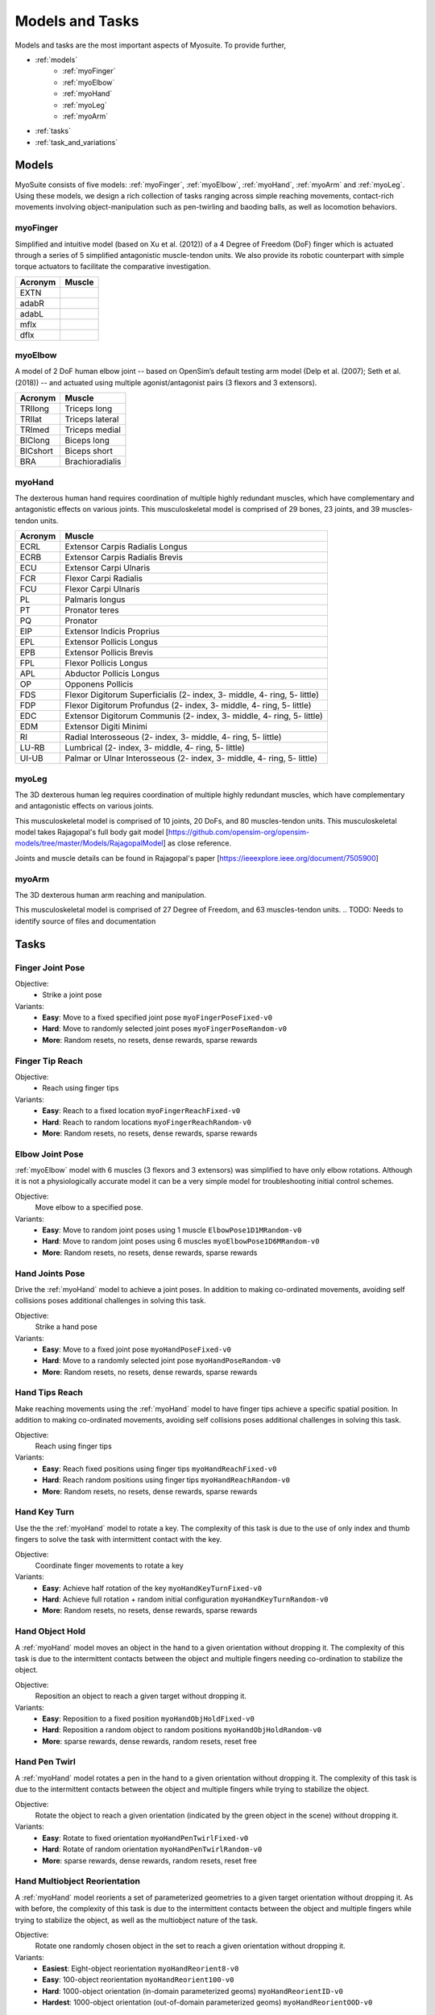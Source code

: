 Models and Tasks
##############################

.. _suite:

Models and tasks are the most important aspects of Myosuite. To provide further, 


* :ref:`models`
    * :ref:`myoFinger`
    * :ref:`myoElbow`
    * :ref:`myoHand`
    * :ref:`myoLeg`
    * :ref:`myoArm`
* :ref:`tasks`
* :ref:`task_and_variations`




.. _models:

Models
********

MyoSuite consists of five models: :ref:`myoFinger`, :ref:`myoElbow`, :ref:`myoHand`, :ref:`myoArm` and :ref:`myoLeg`.
Using these models, we design a rich collection of tasks ranging across simple reaching movements,
contact-rich movements involving object-manipulation such as pen-twirling and baoding balls, as well as locomotion behaviors.


.. _myoFinger:

myoFinger
==========
Simplified and intuitive model (based on Xu et al. (2012)) of a 4 Degree of Freedom (DoF) finger
which is actuated through a series of 5 simplified antagonistic muscle-tendon units.
We also provide its robotic counterpart with simple torque actuators
to facilitate the comparative investigation.

.. TODO: issue with running the finger tip model and the acronym


.. image:: images/myoFinger.png
  :height: 200

========  ========
Acronym   Muscle
========  ========
EXTN      
adabR     
adabL     
mflx      
dflx      
========  ========



.. _myoElbow:

myoElbow
===========
A model of 2 DoF human elbow joint -- based on OpenSim’s default testing arm model (Delp et al. (2007); Seth et al. (2018))
-- and actuated using multiple agonist/antagonist pairs (3 flexors and 3 extensors).

.. image:: images/myoElbow.png
  :height: 200

========  ========
Acronym   Muscle
========  ========
TRIlong   Triceps long
TRIlat    Triceps lateral
TRImed    Triceps medial
BIClong   Biceps long
BICshort  Biceps short
BRA       Brachioradialis
========  ========

.. _myoHand:

myoHand
=========
The dexterous human hand requires coordination of multiple highly redundant muscles, which have complementary and antagonistic effects on various joints.
This musculoskeletal model is comprised of 29 bones, 23 joints, and 39 muscles-tendon units.

.. image:: images/myoHand.png
  :height: 200


=======  ========
Acronym  Muscle
=======  ========
ECRL     Extensor Carpis Radialis Longus
ECRB     Extensor Carpis Radialis Brevis
ECU      Extensor Carpi Ulnaris
FCR      Flexor Carpi Radialis
FCU      Flexor Carpi Ulnaris
PL       Palmaris longus
PT       Pronator teres
PQ       Pronator
EIP      Extensor Indicis Proprius
EPL      Extensor Pollicis Longus
EPB      Extensor Pollicis Brevis
FPL      Flexor Pollicis Longus
APL      Abductor Pollicis Longus
OP       Opponens Pollicis
FDS      Flexor Digitorum Superficialis (2- index, 3- middle, 4- ring, 5- little)
FDP      Flexor Digitorum Profundus (2- index, 3- middle, 4- ring, 5- little)
EDC      Extensor Digitorum Communis (2- index, 3- middle, 4- ring, 5- little)
EDM      Extensor Digiti Minimi
RI       Radial Interosseous (2- index, 3- middle, 4- ring, 5- little)
LU-RB    Lumbrical (2- index, 3- middle, 4- ring, 5- little)
UI-UB    Palmar or Ulnar Interosseous (2- index, 3- middle, 4- ring, 5- little)
=======  ========

.. _myoLeg:

myoLeg
=========
The 3D dexterous human leg requires coordination of multiple highly redundant muscles, which have complementary and antagonistic effects on various joints.

This musculoskeletal model is comprised of 10 joints, 20 DoFs, and 80 muscles-tendon units. This musculoskeletal model takes
Rajagopal's full body gait model [https://github.com/opensim-org/opensim-models/tree/master/Models/RajagopalModel] as close reference.

Joints and muscle details can be found in Rajagopal's paper [https://ieeexplore.ieee.org/document/7505900]

.. image:: images/MyoLeg.png
  :height: 200

.. =============   =================================
.. Acronym         Muscle
.. =============   =================================
.. addbrev_r       Adductor brevis
.. addlong_r       Adductor longus
.. addmagDist_r    Adductor magnus (distal)
.. addmagIsch_r    Adductor magnus (ischial)
.. addmagMid_r     Adductor magnus (middle)
.. addmagProx_r    Adductor magnus (proximal)
.. bflh_r          Biceps femoris long head
.. bfsh_r          Biceps femoris short head
.. edl_r           Extensor digitorum longusc
.. ehl_r           Extensor hallucis longusc
.. fdl_r           Flexor digitorum longus
.. fhl_r           Flexor hallucis longus
.. gaslat_r        Gastrocnemius lateral head
.. gasmed_r        Gastrocnemius medial head
.. glmax1_r        Gluteus maximus (superior)
.. glmax2_r        Gluteus maximus (middle)
.. glmax3_r        Gluteus maximus (inferior)
.. glmed1_r        Gluteus medius (anterior)
.. glmed2_r        Gluteus medius (middle)
.. glmed3_r        Gluteus medius (posterior)
.. glmin1_r        Gluteus minimus (anterior)
.. glmin2_r        Gluteus minimus (middle)
.. glmin3_r        Gluteus minimus (posterior)


.. fhl             Flexor hallucis longus
.. fhl             Flexor hallucis longus
.. fhl             Flexor hallucis longus
.. fhl             Flexor hallucis longus
.. fhl             Flexor hallucis longus
.. fhl             Flexor hallucis longus
.. fhl             Flexor hallucis longus
.. fhl             Flexor hallucis longus
.. fhl             Flexor hallucis longus
.. fhl             Flexor hallucis longus
.. fhl             Flexor hallucis longus
.. =============   =================================

.. _myoArm:

myoArm
=========
The 3D dexterous human arm reaching and manipulation.

This musculoskeletal model is comprised of 27 Degree of Freedom, and 63 muscles-tendon units.
.. TODO: Needs to identify source of files and documentation


.. image:: images/myoArm.png
  :height: 200

.. _tasks:

Tasks
*******


Finger Joint Pose
=====================

Objective:
    - Strike a joint pose

Variants:
    - **Easy**: Move to a fixed specified joint pose ``myoFingerPoseFixed-v0``
    - **Hard**: Move to randomly selected joint poses ``myoFingerPoseRandom-v0``
    - **More**: Random resets, no resets, dense rewards, sparse rewards

.. image:: images/finger_joint_pose.png
  :width: 200



Finger Tip Reach
=====================
Objective:
    - Reach using finger tips

Variants:
    - **Easy**: Reach to a fixed location ``myoFingerReachFixed-v0``
    - **Hard**: Reach to random locations ``myoFingerReachRandom-v0``
    - **More**: Random resets, no resets, dense rewards, sparse rewards

.. image:: images/finger_tip_reach.png
  :width: 200


Elbow Joint Pose
=====================
:ref:`myoElbow` model with 6 muscles (3 flexors and 3 extensors) was simplified to have only elbow rotations.
Although it is not a physiologically accurate model it can be a very simple model for troubleshooting initial control schemes.

Objective:
    Move elbow to a specified pose.

Variants:
    - **Easy**: Move to random joint poses using 1 muscle ``ElbowPose1D1MRandom-v0``
    - **Hard**: Move to random joint poses using 6 muscles ``myoElbowPose1D6MRandom-v0``
    - **More**: Random resets, no resets, dense rewards, sparse rewards

.. image:: images/elbow_joint_pose.png
  :width: 200

Hand Joints Pose
=====================
Drive the :ref:`myoHand` model to achieve a joint poses.
In addition to making co-ordinated movements, avoiding self collisions poses additional challenges in solving this task.

Objective:
    Strike a hand pose

Variants:
    - **Easy**: Move to a fixed joint pose ``myoHandPoseFixed-v0``
    - **Hard**: Move to a randomly selected joint pose ``myoHandPoseRandom-v0``
    - **More**: Random resets, no resets, dense rewards, sparse rewards

.. image:: images/hand_joint_pose.png
  :width: 200


Hand Tips Reach
=====================
Make reaching movements using the :ref:`myoHand` model to have finger tips achieve a specific spatial position.
In addition to making co-ordinated movements, avoiding self collisions poses additional challenges in solving this task.

Objective:
    Reach using finger tips

Variants:
    - **Easy**: Reach fixed positions using finger tips ``myoHandReachFixed-v0``
    - **Hard**: Reach random positions using finger tips ``myoHandReachRandom-v0``
    - **More**: Random resets, no resets, dense rewards, sparse rewards

.. image:: images/hand_tip_reach.png
  :width: 200


Hand Key Turn
==============
Use the the :ref:`myoHand` model to rotate a key.
The complexity of this task is due to the use of only index and thumb fingers to solve the task with intermittent contact
with the key.

Objective:
    Coordinate finger movements to rotate a key

Variants:
    - **Easy**: Achieve half rotation of the key ``myoHandKeyTurnFixed-v0``
    - **Hard**: Achieve full rotation + random initial configuration ``myoHandKeyTurnRandom-v0``
    - **More**: Random resets, no resets, dense rewards, sparse rewards

.. image:: images/hand_key_turn.png
  :width: 200


Hand Object Hold
=====================
A :ref:`myoHand` model moves an object in the hand to a given orientation without dropping it.
The complexity of this task is due to the intermittent contacts between the object and multiple fingers needing co-ordination to stabilize the object.

Objective:
    Reposition an object to reach a given target without dropping it.

Variants:
    - **Easy**: Reposition to a fixed position ``myoHandObjHoldFixed-v0``
    - **Hard**: Reposition a random object to random positions ``myoHandObjHoldRandom-v0``
    - **More**: sparse rewards, dense rewards, random resets, reset free

.. image:: images/hand_object_hold.png
  :width: 200

Hand Pen Twirl
==============
A :ref:`myoHand` model rotates a pen in the hand to a given orientation without dropping it.
The complexity of this task is due to the intermittent contacts between the object and multiple fingers while trying to stabilize the object.

Objective:
    Rotate the object to reach a given orientation (indicated by the green object in the scene) without dropping it.

Variants:
    - **Easy**: Rotate to fixed orientation ``myoHandPenTwirlFixed-v0``
    - **Hard**: Rotate of random orientation ``myoHandPenTwirlRandom-v0``
    - **More**: sparse rewards, dense rewards, random resets, reset free

.. image:: images/hand_pen_twirl.png
  :width: 200

Hand Multiobject Reorientation
======================================
A :ref:`myoHand` model reorients a set of parameterized geometries to a given target orientation without dropping it.
As with before, the complexity of this task is due to the intermittent contacts between the object and multiple fingers while trying to stabilize the object, as well as the multiobject nature of the task.

Objective:
    Rotate one randomly chosen object in the set to reach a given orientation without dropping it.

Variants:
    - **Easiest**: Eight-object reorientation ``myoHandReorient8-v0``
    - **Easy**: 100-object reorientation ``myoHandReorient100-v0``
    - **Hard**: 1000-object orientation (in-domain parameterized geoms) ``myoHandReorientID-v0``
    - **Hardest**: 1000-object orientation (out-of-domain parameterized geoms) ``myoHandReorientOOD-v0``


.. image:: images/multiobj_reorient.png
  :width: 200

Hand Die Rotation (MyoChallenge 2022)
========================================
A :ref:`myoHand` model involved for reconfiguring a die to match desired goal orientations.
This task require delicate coordination of various muscles to manipulate the die without dropping it.

Objective:
    Rotate the object to reach a given orientation (indicated by the green reference object in the scene) without dropping it.

Action Space:
    The whole set of muscle [0, 1]

Observation Space:
    All joints angles [-:math:`\pi`, :math:`\pi`]


Variants:
    - **Easy**: Goal position and orientation limited ``myoChallengeDieReorientP1-v0``
    - **Hard**: Large range of goal position and rotations. Variability in object size and frictions. ``myoChallengeDieReorientP2-v0``
    - **More**: Sparse rewards, 3 different dense reward options to choose from

.. image:: images/hand_die_rotation.png
  :width: 200

Hand Baoding Balls (MyoChallenge 2022)
========================================
A :ref:`myoHand` model involved for simultaneous rotation of two free-floating spheres over the palm.
This task requires both dexterity and coordination.

Objective:
    Achieve relative rotation of the balls around each other without dropping them.

Action Space:
    The whole set of muscle [0, 1]

Observation Space:
    All joints angles [-:math:`\pi`, :math:`\pi`]


Variants:
    - **Easy**: Swap the position of the balls ``myoChallengeBaodingP1-v1``
    - **Hard**: Large range of goal position and rotations. Variability in object size and frictions. ``myoChallengeBaodingP2-v1``
    - **More**: Sparse rewards, 3 different dense reward options to choose from

.. image:: images/hand_baoding_balls.png
  :width: 200

Leg Walk
========================================
A :ref:`myoLeg` model walks across a flat (or rough) surface.
This task requires the control of 80 muscles while stabilizing the body to not fall down.

Objective:
    Achieve target velocities while periodically moving your hip joints.

Variants:
    - **Easy**: Achieve a forward velocity in the y-direction without moving in the x-direction. ``myoLegWalk-v0``
    - **Hard**: Achieve a forward velocity in the y-direction without moving in the x-direction on uneven terrain. ``myoLeg<Rough|Hilly|Stair>Walk-v0``

.. image:: images/myoLeg_walk.png
  :width: 200


.. Relocate Mobjects
.. ========================================
.. A :ref:`myoArm` model

.. TODO: figure out what is missing here


.. Non-stationarities task variations
.. ***********************************


.. .. _sarcopenia:

.. Sarcopenia
.. ==============

.. Sarcopenia is a muscle disorder that occurs commonly in the elderly population (Cruz-Jentoft and Sayer (2019))
.. and characterized by a reduction in muscle mass or volume.
.. The peak in grip strength can be reduced up to 50% from age 20 to 40 (Dodds et al. (2016)).
.. We modeled sarcopenia for each muscle as a reduction of 50% of its maximal isometric force.


.. .. _fatigue:

.. Fatigue
.. ============================
.. Muscle Fatigue is a short-term (second to minutes) effect that happens after sustained or repetitive voluntary movement
.. and it has been linked to traumas e.g. cumulative trauma disorder (Chaffin et al. (2006)).
.. A dynamic muscle fatigue model (Ma et al. (2009)) was integrated into the modeling framework.
.. This model was based on the idea that different types of muscle fiber that have different contributions
.. and resistance to fatigue (Vøllestad (1997)).
.. The current implementation is simplified to consider the same fatigue factor for all muscles and
.. that muscle can be completely fatigued.

.. .. image:: images/Fatigue.png
..   :width: 800


.. .. _ttransfer:

.. Tendon transfer
.. =================================
.. Contrary to muscle fatigue or sarcopenia that occurs to all muscles, tendon transfer surgery can target a single
.. muscle-tendon unit. Tendon transfer surgery allows redirecting the application point of muscle forces from one joint
.. DoF to another (see below). It can be used to regain functional control of a joint or limb motion after injury.
.. One of the current procedures in the hand is the tendon transfer of Extensor Indicis Proprius (EIP) to replace the
.. Extensor Pollicis Longus (EPL) (Gelb (1995)). Rupture of the EPL can happen after a broken wrist and create a loss of control
.. of the Thumb extension. We introduce a physical tendon transfer where the EIP application point of the tendon was moved
.. from the index to the thumb and the EPL was removed (see Figure 3).

.. .. image:: images/tendon_transfer.png
..   :width: 400

.. .. _exo:

.. Exoskeleton assistance
.. ======================
.. Exoskeleton assisted rehabilitation is becoming more and more common practice (Jezernik et al. (2003)) due to its multiple benefit (Nam et al. (2017)).
.. Modeling of an exoskeleton for the elbow was done via an ideal actuator and the addition of two supports with a weight of 0.101 Kg for the upper arm and 0.111 Kg on the forearm. The assistance given by the exoskeleton was a percentage of the biological joint torque, this was based on the neuromusculoskeletal controller presented in Durandau et al. (2019).

.. .. image:: images/elbow_exo.png
..   :width: 200


.. _task_and_variations:

Task and Variantions
************************************

For convenience, Myosuite has implemented a set of muscle decifiencies that currently includes: :ref:`test_muscle_fatigue` , sarcopenia and tendon transfer alongside with the tasks.

Here are a list of the tasks currently implement in Myosuite. See :ref:`task_variation` on how to include the additional features.
.. TODO: table reference cleared

+------------------------+----------------------------------+-----------------+------------------+---------------+---------------------+
|:ref:`tasks`            | **Environment**                  | **Difficulty**  |:ref:`sarcopenia` |:ref:`fatigue` | :ref:`ttransfer`    |
+------------------------+----------------------------------+-----------------+------------------+---------------+---------------------+
| Finger Joint Pose      | ``myoFingerPoseFixed-v0``        | Easy            |         ✓        |      ✓        |                     |
+------------------------+----------------------------------+-----------------+------------------+---------------+---------------------+
| Finger Joint Pose      | ``myoFingerPoseRandom-v0``       | Hard            |         ✓        |      ✓        |                     |
+------------------------+----------------------------------+-----------------+------------------+---------------+---------------------+
| Finger Tip Reach       | ``myoFingerReachFixed-v0``       | Easy            |         ✓        |      ✓        |                     |
+------------------------+----------------------------------+-----------------+------------------+---------------+---------------------+
| Finger Tip Reach       | ``myoFingerReachRandom-v0``      | Hard            |         ✓        |      ✓        |                     |
+------------------------+----------------------------------+-----------------+------------------+---------------+---------------------+
| Elbow Joint Pose       | ``myoElbowPose1D6MRandom-v0``    | Hard            |         ✓        |      ✓        |                     |
+------------------------+----------------------------------+-----------------+------------------+---------------+---------------------+
| Hand Joints Pose       | ``myoHandPoseFixed-v0``          | Easy            |         ✓        |      ✓        |          ✓          |
+------------------------+----------------------------------+-----------------+------------------+---------------+---------------------+
| Hand Joints Pose       | ``myoHandPoseRandom-v0``         | Hard            |         ✓        |      ✓        |          ✓          |
+------------------------+----------------------------------+-----------------+------------------+---------------+---------------------+
| Hand Tips Reach        | ``myoHandReachFixed-v0``         | Easy            |         ✓        |      ✓        |          ✓          |
+------------------------+----------------------------------+-----------------+------------------+---------------+---------------------+
| Hand Tips Reach        | ``myoHandReachRandom-v0``        | Hard            |         ✓        |      ✓        |          ✓          |
+------------------------+----------------------------------+-----------------+------------------+---------------+---------------------+
| Hand Key Turn          | ``myoHandKeyTurnFixed-v0``       | Easy            |         ✓        |      ✓        |          ✓          |
+------------------------+----------------------------------+-----------------+------------------+---------------+---------------------+
| Hand Key Turn          | ``myoHandKeyTurnRandom-v0``      | Hard            |         ✓        |      ✓        |          ✓          |
+------------------------+----------------------------------+-----------------+------------------+---------------+---------------------+
| Hand Object Hold       | ``myoHandObjHoldFixed-v0``       | Easy            |         ✓        |      ✓        |          ✓          |
+------------------------+----------------------------------+-----------------+------------------+---------------+---------------------+
| Hand Object Hold       | ``myoHandObjHoldRandom-v0``      | Hard            |         ✓        |      ✓        |          ✓          |
+------------------------+----------------------------------+-----------------+------------------+---------------+---------------------+
| Hand Pen Twirl         | ``myoHandPenTwirlFixed-v0``      | Easy            |         ✓        |      ✓        |          ✓          |
+------------------------+----------------------------------+-----------------+------------------+---------------+---------------------+
| Hand Pen Twirl         | ``myoHandPenTwirlRandom-v0``     | Hard            |         ✓        |      ✓        |          ✓          |
+------------------------+----------------------------------+-----------------+------------------+---------------+---------------------+
| Die Rotation           | ``myoChallengeDieReorientP1-v1`` | Easy            |         ✓        |      ✓        |          ✓          |
+------------------------+----------------------------------+-----------------+------------------+---------------+---------------------+
| Die Rotation           | ``myoChallengeDieReorientP2-v1`` | Hard            |         ✓        |      ✓        |          ✓          |
+------------------------+----------------------------------+-----------------+------------------+---------------+---------------------+
| Hand Baoding Balls     | ``myoChallengeBaodingP1-v1``     | Easy            |         ✓        |      ✓        |          ✓          |
+------------------------+----------------------------------+-----------------+------------------+---------------+---------------------+
| Hand Baoding Balls     | ``myoChallengeBaodingP2-v1``     | Hard            |         ✓        |      ✓        |          ✓          |
+------------------------+----------------------------------+-----------------+------------------+---------------+---------------------+
| 8 Obj. Rotation        | ``myoHandReorient8-v0``          | Easy            |         ✓        |      ✓        |          ✓          |
+------------------------+----------------------------------+-----------------+------------------+---------------+---------------------+
| 100 Obj. Rotation      | ``myoHandReorient100-v0``        | Easy            |         ✓        |      ✓        |          ✓          |
+------------------------+----------------------------------+-----------------+------------------+---------------+---------------------+
| 1000 Obj. Rotation     | ``myoHandReorientID-v0``         | Hard            |         ✓        |      ✓        |          ✓          |
+------------------------+----------------------------------+-----------------+------------------+---------------+---------------------+
| 1000 Obj. Rotation     | ``myoHandReorientOOD-v0``        | Hard            |         ✓        |      ✓        |          ✓          |
+------------------------+----------------------------------+-----------------+------------------+---------------+---------------------+
| Leg walk               | ``myoLegWalk-v0``                | Easy            |         ✓        |      ✓        |                     |
+------------------------+----------------------------------+-----------------+------------------+---------------+---------------------+
| Leg walk Rough Ground  | ``myoLegRoughTerrainWalk-v0``    | Hard            |         ✓        |      ✓        |                     |
+------------------------+----------------------------------+-----------------+------------------+---------------+---------------------+
| Leg walk Hilly Ground  | ``myoLegHillyTerrainWalk-v0``    | Hard            |         ✓        |      ✓        |                     |
+------------------------+----------------------------------+-----------------+------------------+---------------+---------------------+
| Leg walk Stair Ground  | ``myoLegStairTerrainWalk-v0``    | Hard            |         ✓        |      ✓        |                     |
+------------------------+----------------------------------+-----------------+------------------+---------------+---------------------+
| Grasping & Placing     | ``myoChallengeRelocateP1-v0``    | Easy            |         ✓        |      ✓        |                     |
+------------------------+----------------------------------+-----------------+------------------+---------------+---------------------+
| Chase Tag              | ``myoChallengeChaseTagP1-v0``    | Easy            |         ✓        |      ✓        |                     |
+------------------------+----------------------------------+-----------------+------------------+---------------+---------------------+

.. _task_variation:

Variations
  - **Sarcopenia**: myoSarc<Environment> e.g. myoSarcHandPoseFixed-v0
  - **Fatigue**: myoFati<Environment> e.g. myoFatiElbowPose1D6MRandom-v0
  - **TTransfer / Reafferentation**: myoReaf<Environment> e.g. myoReafHandPoseFixed-v0
